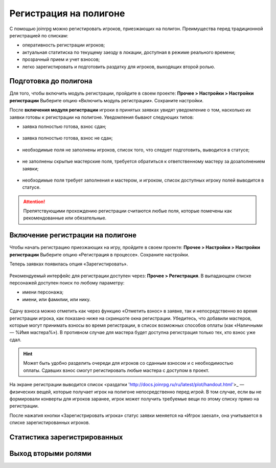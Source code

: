 Регистрация на полигоне
========================

С помощью joinrpg можно регистировать игроков, приезжающих на полигон. Преимущества перед традиционной регистрацией по спискам:

* оперативность регистрации игроков;
* актуальная статитиска по текущему заезду в локации, доступная в режиме реального времени;
* прозрачный прием и учет взносов;
* легко зарегистировать и подготовить раздатку для игроков, выходящих второй ролью.


Подготовка до полигона
---------------------

Для того, чтобы включить модуль регистрации, пройдите в своем проекте: 
**Прочее > Настройки > Настройки регистрации**
Выберите опцию «Включить модуль регистрации». Сохраните настройки.

После **включения модуля регистрации** игроки в принятых заявках увидят уведомление о том, насколько их заявки готовы к регистрации на полигоне. Уведомления бывают следующих типов:

* заявка полностью готова, взнос сдан;

.. figure:: all_ok.png
       :scale: 100 %
       :align: center
       :alt: Все поля заполнены и взнос сдан

* заявка полностью готова, взнос не сдан;

.. figure:: need_money.png
       :scale: 100 %
       :align: center
       :alt: Все поля заполнены, но взнос не сдан	   

* необходимые поля не заполнены игроков, список того, что следует подготовить, выводится в статусе;

.. figure:: player_to_do.png
       :scale: 100 %
       :align: center
       :alt: Не заполнены поля игроком
	   
* не заполнены скрытые мастерские поля, требуется  обратиться к ответственному мастеру за дозаполнением заявки;

.. figure:: master_to_do.png
       :scale: 100 %
       :align: center
       :alt: Не заполнены скрытые мастерские поля

* необходимые поля требует заполнения и мастером, и игроком, список доступных игроку полей выводится в статусе.	   
	   
.. attention:: Препятствующими прохождению регистрации считаются любые поля, которые помечены как рекомендованные или обязательные.


Включение регистрации на полигоне
-------------------------------

Чтобы начать регистрацию приезжающих на игру, пройдите в своем проекте: 
**Прочее > Настройки > Настройки регистрации**
Выберите опцию «Регистрация в процессе». Сохраните настройки.

Теперь заявках появилась опция «Зарегистировать».

.. figure:: checkin_allowed.png
       :scale: 100 %
       :align: center
       :alt: Кнопка регистрации

Рекомендуемый интерфейс для регистрации доступен через: **Прочее > Регистрация**. 
В выпадающем списке персонажей доступен поиск по любому параметру:

* имени персонажа;
* имени, или фамилии, или нику.

.. figure:: checkin_control.png
       :scale: 100 %
       :align: center
       :alt: Строка поиска для регистрации
	   
Сдачу взноса можно отметить как через функцию «Отметить взнос» в заявке, так и непосредственно во время регистрации игрока, как показано ниже на скриншоте окна регистрации. 
Убедитесь, что добавили мастеров, которые могут принимать взносы во время регистрации, в список возможных способов оплаты (как «Наличными — %Имя мастера%»). В противном случае для мастера будет доступна регистрация только тех, кто взнос уже сдал.

.. hint:: Может быть удобно разделить очереди для игроков со сданным взносом и с необходимостью оплаты. Сдавших взнос смогут регистировать любые мастера с доступом в проект.

.. figure:: checking_in.png
       :scale: 100 %
       :align: center
       :alt: Экран регистрации

На экране регистрации выводится список <раздатки 'http://docs.joinrpg.ru/ru/latest/plot/handout.html'>_ — физических вещей, которые получает игрок на полигоне непосредственно перед игрой. В том случае, если вы не формировали конверты для игроков заранее, игрок может получить требуемые вещи по этому списку прямо на регистрации.

После нажатия кнопки «Зарегистрировать игрока» статус заявки меняется на «Игрок заехал», она учитывается в списке зарегистированных игроков.

Статистика зарегистрированных
--------------------------------

Выход вторыми ролями
---------------------
